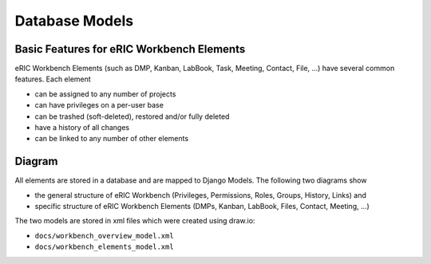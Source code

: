 Database Models
===============

Basic Features for eRIC Workbench Elements
------------------------------------------

eRIC Workbench Elements (such as DMP, Kanban, LabBook, Task, Meeting, Contact, File, ...) have several common features.
Each element

- can be assigned to any number of projects
- can have privileges on a per-user base
- can be trashed (soft-deleted), restored and/or fully deleted
- have a history of all changes
- can be linked to any number of other elements

Diagram
-------

All elements are stored in a database and are mapped to Django Models. The following two diagrams show

- the general structure of eRIC Workbench (Privileges, Permissions, Roles, Groups, History, Links) and
- specific structure of eRIC Workbench Elements (DMPs, Kanban, LabBook, Files, Contact, Meeting, ...)

The two models are stored in xml files which were created using draw.io:

- ``docs/workbench_overview_model.xml``
- ``docs/workbench_elements_model.xml``

.. image:: workbench_overview_model.png

.. image:: workbench_elements_model.png
